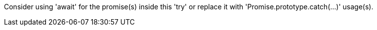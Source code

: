 Consider using 'await' for the promise(s) inside this 'try' or replace it with 'Promise.prototype.catch(...)' usage(s).